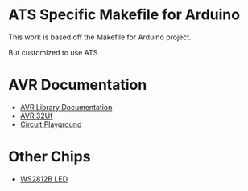 * ATS Specific Makefile for Arduino 
This work is based off the Makefile for Arduino project.

But customized to use ATS 


* AVR Documentation
+ [[https://www.nongnu.org/avr-libc/user-manual/modules.html][AVR Library Documentation]]
+ [[http://ww1.microchip.com/downloads/en/devicedoc/atmel-7766-8-bit-avr-atmega16u4-32u4_datasheet.pdf][AVR 32Uf ]]
+ [[https://learn.adafruit.com/introducing-circuit-playground?view=all][Circuit Playground]]
* Other Chips
+ [[https://www.seeedstudio.com/document/pdf/WS2812B%20Datasheet.pdf][WS2812B LED]]
